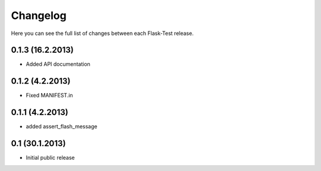 Changelog
---------

Here you can see the full list of changes between each Flask-Test release.


0.1.3 (16.2.2013)
^^^^^^^^^^^^^^^^^

- Added API documentation


0.1.2 (4.2.2013)
^^^^^^^^^^^^^^^^

- Fixed MANIFEST.in


0.1.1 (4.2.2013)
^^^^^^^^^^^^^^^^

- added assert_flash_message


0.1 (30.1.2013)
^^^^^^^^^^^^^^^^

- Initial public release
